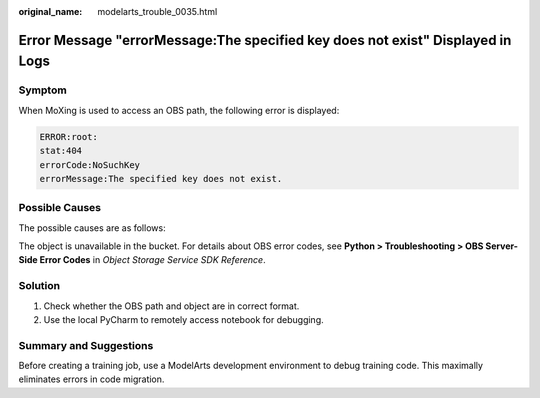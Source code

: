 :original_name: modelarts_trouble_0035.html

.. _modelarts_trouble_0035:

Error Message "errorMessage:The specified key does not exist" Displayed in Logs
===============================================================================

Symptom
-------

When MoXing is used to access an OBS path, the following error is displayed:

.. code-block::

   ERROR:root:
   stat:404
   errorCode:NoSuchKey
   errorMessage:The specified key does not exist.

Possible Causes
---------------

The possible causes are as follows:

The object is unavailable in the bucket. For details about OBS error codes, see **Python > Troubleshooting > OBS Server-Side Error Codes** in *Object Storage Service SDK Reference*.

Solution
--------

#. Check whether the OBS path and object are in correct format.
#. Use the local PyCharm to remotely access notebook for debugging.

Summary and Suggestions
-----------------------

Before creating a training job, use a ModelArts development environment to debug training code. This maximally eliminates errors in code migration.
